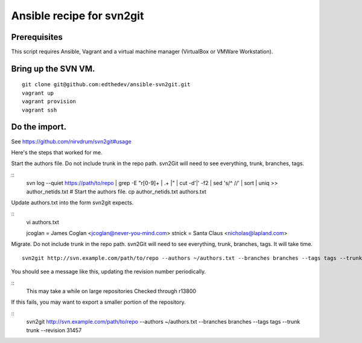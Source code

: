 Ansible recipe for svn2git
===========================

Prerequisites
--------------
This script requires Ansible, Vagrant and a virtual machine manager (VirtualBox or VMWare Workstation).

Bring up the SVN VM.
---------------------
::

  git clone git@github.com:edthedev/ansible-svn2git.git
  vagrant up
  vagrant provision
  vagrant ssh

Do the import.
---------------
See https://github.com/nirvdrum/svn2git#usage

Here's the steps that worked for me.

Start the authors file. Do not include trunk in the repo path. svn2Git will need to see everything, trunk, branches, tags.

::
  svn log --quiet https://path/to/repo | grep -E "r[0-9]+ \| .+ \|" | cut -d'|' -f2 | sed 's/^ //' | sort | uniq >> author_netids.txt
  # Start the authors file.
  cp author_netids.txt authors.txt

Update authors.txt into the form svn2git expects.

::
  vi authors.txt

  jcoglan = James Coglan <jcoglan@never-you-mind.com>
  stnick = Santa Claus <nicholas@lapland.com>

Migrate. Do not include trunk in the repo path. svn2Git will need to see everything, trunk, branches, tags.
It will take time.

::

  svn2git http://svn.example.com/path/to/repo --authors ~/authors.txt --branches branches --tags tags --trunk trunk

You should see a message like this, updating the revision number periodically.

::
  This may take a while on large repositories
  Checked through r13800

If this fails, you may want to export a smaller portion of the repository.

::
  svn2git http://svn.example.com/path/to/repo --authors ~/authors.txt --branches branches --tags tags --trunk trunk --revision 31457
